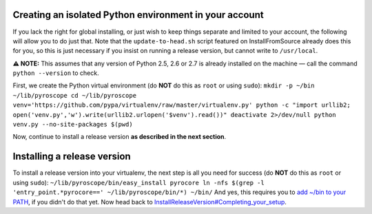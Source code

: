 Creating an isolated Python environment in your account
=======================================================

If you lack the right for global installing, or just wish to keep things
separate and limited to your account, the following will allow you to do
just that. Note that the ``update-to-head.sh`` script featured on
InstallFromSource already does this for you, so this is just necessary
if you insist on running a release version, but cannot write to
``/usr/local``.

**⚠ NOTE:** This assumes that any version of Python 2.5, 2.6 or 2.7 is
already installed on the machine — call the command ``python --version``
to check.

First, we create the Python virtual environment (do **NOT** do this as
``root`` or using ``sudo``):
``mkdir -p ~/bin ~/lib/pyroscope cd ~/lib/pyroscope venv='https://github.com/pypa/virtualenv/raw/master/virtualenv.py' python -c "import urllib2; open('venv.py','w').write(urllib2.urlopen('$venv').read())" deactivate 2>/dev/null python venv.py --no-site-packages $(pwd)``

Now, continue to install a release version **as described in the next
section**.

Installing a release version
============================

To install a release version into your virtualenv, the next step is all
you need for success (do **NOT** do this as ``root`` or using ``sudo``):
``~/lib/pyroscope/bin/easy_install pyrocore ln -nfs $(grep -l 'entry_point.*pyrocore==' ~/lib/pyroscope/bin/*) ~/bin/``
And yes, this requires you to `add ~/bin to your
PATH <http://linux.about.com/od/linux101/l/blnewbie3_1_4.htm>`_, if you
didn't do that yet. Now head back to
`InstallReleaseVersion#Completing\_your\_setup <InstallReleaseVersion#Completing_your_setup.md>`_.
